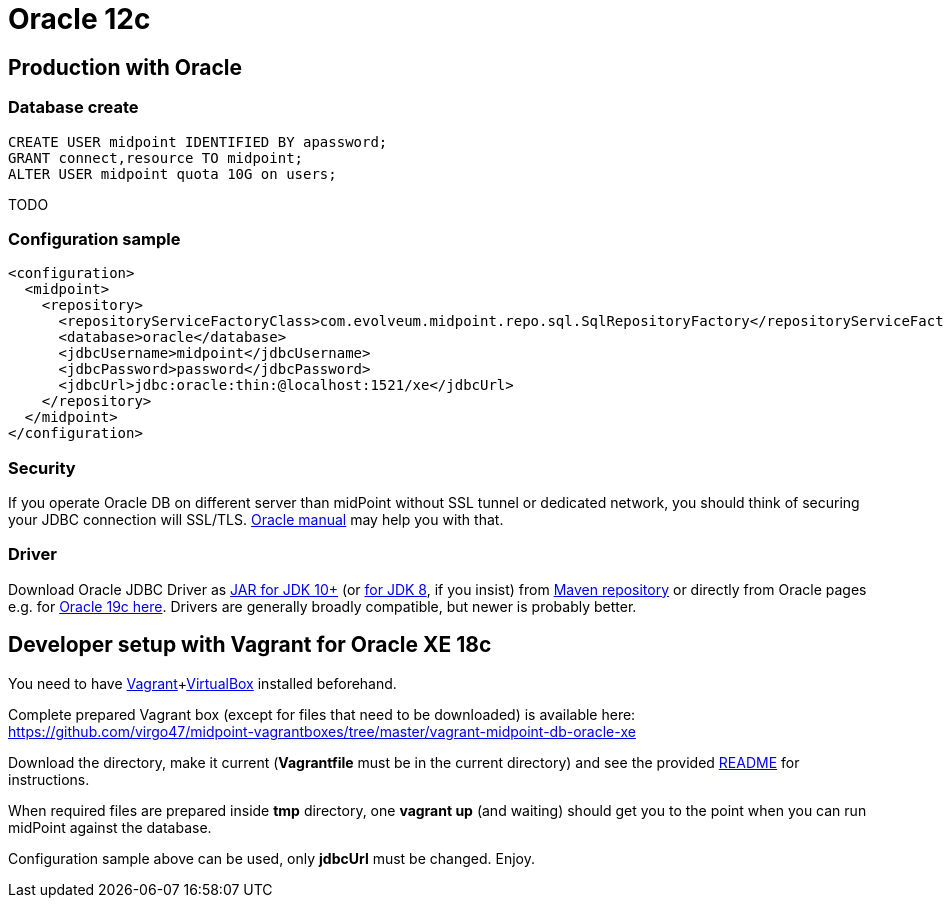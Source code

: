 = Oracle 12c
:page-nav-title: Oracle
:page-wiki-name: Oracle 12c
:page-wiki-id: 15859773
:page-wiki-metadata-create-user: lazyman
:page-wiki-metadata-create-date: 2014-06-26T17:02:28.121+02:00
:page-wiki-metadata-modify-user: virgo
:page-wiki-metadata-modify-date: 2020-12-03T11:27:46.749+01:00
:page-toc: top
:page-upkeep-status: orange
:page-deprecated-since: "4.4"

== Production with Oracle

=== Database create

[source,sql]
----
CREATE USER midpoint IDENTIFIED BY apassword;
GRANT connect,resource TO midpoint;
ALTER USER midpoint quota 10G on users;
----

TODO

=== Configuration sample

[source,xml]
----
<configuration>
  <midpoint>
    <repository>
      <repositoryServiceFactoryClass>com.evolveum.midpoint.repo.sql.SqlRepositoryFactory</repositoryServiceFactoryClass>
      <database>oracle</database>
      <jdbcUsername>midpoint</jdbcUsername>
      <jdbcPassword>password</jdbcPassword>
      <jdbcUrl>jdbc:oracle:thin:@localhost:1521/xe</jdbcUrl>
    </repository>
  </midpoint>
</configuration>

----

=== Security

If you operate Oracle DB on different server than midPoint without SSL tunnel or dedicated network, you should think of securing your JDBC connection will SSL/TLS.
link:http://www.oracle.com/technetwork/topics/wp-oracle-jdbc-thin-ssl-130128.pdf[Oracle manual] may help you with that.

=== Driver

Download Oracle JDBC Driver as link:https://repo1.maven.org/maven2/com/oracle/database/jdbc/ojdbc10/19.7.0.0/ojdbc10-19.7.0.0.jar[JAR for JDK 10+] (or link:https://repo1.maven.org/maven2/com/oracle/database/jdbc/ojdbc8/19.7.0.0/ojdbc8-19.7.0.0.jar[for JDK 8], if you insist) from link:https://mvnrepository.com/artifact/com.oracle.database.jdbc[Maven repository] or directly from Oracle pages e.g. for link:https://www.oracle.com/database/technologies/appdev/jdbc-ucp-19c-downloads.html[Oracle 19c here]. Drivers are generally broadly compatible, but newer is probably better.

== Developer setup with Vagrant for Oracle XE 18c

You need to have link:https://www.vagrantup.com/[Vagrant]+link:https://www.virtualbox.org/[VirtualBox] installed beforehand.

Complete prepared Vagrant box (except for files that need to be downloaded) is available here: link:https://github.com/virgo47/midpoint-vagrantboxes/tree/master/vagrant-midpoint-db-oracle-xe[https://github.com/virgo47/midpoint-vagrantboxes/tree/master/vagrant-midpoint-db-oracle-xe]

Download the directory, make it current (*Vagrantfile* must be in the current directory) and see the provided link:https://github.com/virgo47/midpoint-vagrantboxes/blob/master/vagrant-midpoint-db-oracle-xe/README.adoc[README] for instructions.

When required files are prepared inside *tmp* directory, one *vagrant up* (and waiting) should get you to the point when you can run midPoint against the database.

Configuration sample above can be used, only *jdbcUrl* must be changed.
Enjoy.